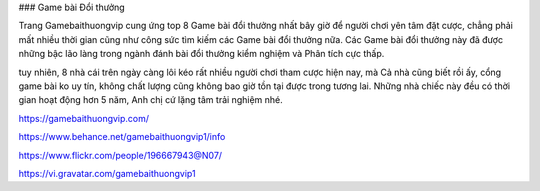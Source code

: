 ### Game bài Đổi thưởng

Trang Gamebaithuongvip cung ứng top 8 Game bài đổi thưởng nhất bây giờ để người chơi yên tâm đặt cược, chẳng phải mất nhiều thời gian cũng như công sức tìm kiếm các Game bài đổi thưởng nữa. Các Game bài đổi thưởng này đã được những bậc lão làng trong ngành đánh bài đổi thưởng kiểm nghiệm và Phân tích cực thấp.

tuy nhiên, 8 nhà cái trên ngày càng lôi kéo rất nhiều người chơi tham cược hiện nay, mà Cả nhà cũng biết rồi ấy, cổng game bài ko uy tín, không chất lượng cũng không bao giờ tồn tại được trong tương lai. Những nhà chiếc này đều có thời gian hoạt động hơn 5 năm, Anh chị cứ lặng tâm trải nghiệm nhé.

https://gamebaithuongvip.com/

https://www.behance.net/gamebaithuongvip1/info

https://www.flickr.com/people/196667943@N07/

https://vi.gravatar.com/gamebaithuongvip1
